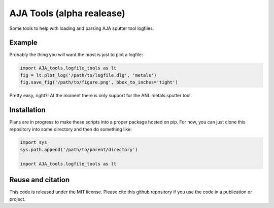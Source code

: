 AJA Tools (alpha realease)
==========================
Some tools to help with loading and parsing AJA sputter tool logfiles.

Example
-------
Probably the thing you will want the most is just to plot a logfile:

.. code:: python

  import AJA_tools.logfile_tools as lt
  fig = lt.plot_log('/path/to/logfile.dlg', 'metals')
  fig.save_fig('/path/to/figure.png', bbox_to_inches='tight')

Pretty easy, right?! At the moment there is only support for the ANL metals sputter tool.


Installation
------------
Plans are in progress to make these scripts into a proper package hosted on pip.
For now, you can just clone this repository into some directory and then do something like:

.. code:: python

  import sys
  sys.path.append('/path/to/parent/directory')

  import AJA_tools.logfile_tools as lt

Reuse and citation
------------------
This code is released under the MIT license. Please cite this github repository
if you use the code in a publication or project.
